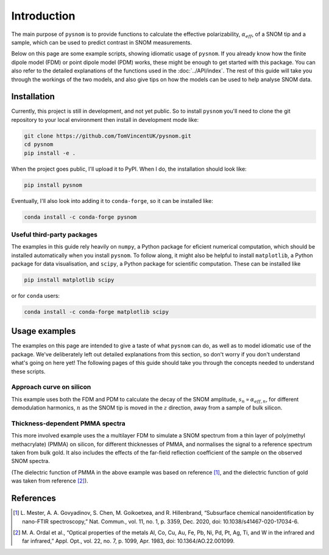 .. _intro:

Introduction
============

The main purpose of ``pysnom`` is to provide functions to calculate the effective polarizability, :math:`\alpha_{eff}`, of a SNOM tip and a sample, which can be used to predict contrast in SNOM measurements.

Below on this page are some example scripts, showing idiomatic usage of ``pysnom``.
If you already know how the finite dipole model (FDM) or point dipole model (PDM) works, these might be enough to get started with this package.
You can also refer to the detailed explanations of the functions used in the :doc:`../API/index`.
The rest of this guide will take you through the workings of the two models, and also give tips on how the models can be used to help analyse SNOM data.

Installation
------------

Currently, this project is still in development, and not yet public.
So to install ``pysnom`` you'll need to clone the git repository to your local environment then install in development mode like:

.. code-block:: bash

   git clone https://github.com/TomVincentUK/pysnom.git
   cd pysnom
   pip install -e .

When the project goes public, I'll upload it to PyPI.
When I do, the installation should look like:

.. code-block:: bash

   pip install pysnom

Eventually, I'll also look into adding it to ``conda-forge``, so it can be installed like:

.. code-block:: bash

   conda install -c conda-forge pysnom

Useful third-party packages
^^^^^^^^^^^^^^^^^^^^^^^^^^^

The examples in this guide rely heavily on ``numpy``, a Python package for eficient numerical computation, which should be installed automatically when you install ``pysnom``.
To follow along, it might also be helpful to install ``matplotlib``, a Python package for data visualisation, and ``scipy``, a Python package for scientific computation.
These can be installed like

.. code-block:: bash

   pip install matplotlib scipy

or for ``conda`` users:

.. code-block:: bash

   conda install -c conda-forge matplotlib scipy

Usage examples
--------------

The examples on this page are intended to give a taste of what ``pysnom`` can do, as well as to model idiomatic use of the package.
We've deliberately left out detailed explanations from this section, so don't worry if you don't understand what's going on here yet!
The following pages of this guide should take you through the concepts needed to understand these scripts.

Approach curve on silicon
^^^^^^^^^^^^^^^^^^^^^^^^^

This example uses both the FDM and PDM  to calculate the decay of the SNOM amplitude, :math:`s_n \propto \alpha_{eff, n}`, for different demodulation harmonics, :math:`n` as the SNOM tip is moved in the :math:`z` direction, away from a sample of bulk silicon.

.. plot:: guide/intro/approach.py
   :align: center

Thickness-dependent PMMA spectra
^^^^^^^^^^^^^^^^^^^^^^^^^^^^^^^^

This more involved example uses the a multilayer FDM to simulate a SNOM spectrum from a thin layer of poly(methyl methacrylate) (PMMA) on silicon, for different thicknesses of PMMA, and normalises the signal to a reference spectrum taken from bulk gold.
It also includes the effects of the far-field reflection coefficient of the sample on the observed SNOM spectra.

.. plot:: guide/intro/spectra.py
   :align: center

(The dielectric function of PMMA in the above example was based on reference [1]_, and the dielectric function of gold was taken from reference [2]_).


References
----------

.. [1] L. Mester, A. A. Govyadinov, S. Chen, M. Goikoetxea, and R.
   Hillenbrand, “Subsurface chemical nanoidentification by nano-FTIR
   spectroscopy,” Nat. Commun., vol. 11, no. 1, p. 3359, Dec. 2020,
   doi: 10.1038/s41467-020-17034-6.
.. [2] M. A. Ordal et al., “Optical properties of the metals Al, Co, Cu,
   Au, Fe, Pb, Ni, Pd, Pt, Ag, Ti, and W in the infrared and far infrared,”
   Appl. Opt., vol. 22, no. 7, p. 1099, Apr. 1983,
   doi: 10.1364/AO.22.001099.